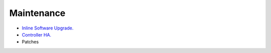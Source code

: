 .. meta::
   :description: Documentation for Controller Upgrade, Backup & Restore, Patches
   :keywords: upgrade, backup, restore, security patch

###################################
Maintenance
###################################

-  `Inline Software Upgrade. <http://docs.aviatrix.com/HowTos/inline_upgrade.html>`__

-  `Controller HA. <http://docs.aviatrix.com/HowTos/controller_ha.html>`__

-  Patches

.. disqus::
